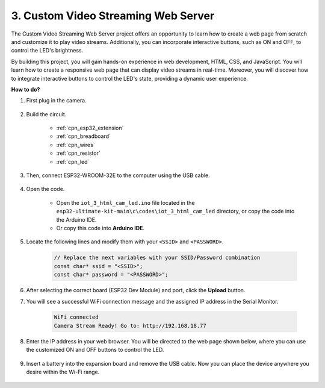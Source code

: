 3. Custom Video Streaming Web Server
========================================

The Custom Video Streaming Web Server project offers an opportunity to learn how to create a web page from scratch and customize it to play video streams. Additionally, you can incorporate interactive buttons, such as ON and OFF, to control the LED's brightness.

By building this project, you will gain hands-on experience in web development, HTML, CSS, and JavaScript. You will learn how to create a responsive web page that can display video streams in real-time. Moreover, you will discover how to integrate interactive buttons to control the LED's state, providing a dynamic user experience.

**How to do?**

#. First plug in the camera.

    .. raw:: html

        <video loop autoplay muted style = "max-width:100%">
            <source src="_static/video/plugin_camera.mp4" type="video/mp4">
            Your browser does not support the video tag.
        </video>

#. Build the circuit.

    .. image:: ../../img/wiring/iot_3_html_led_bb.png
    
    * :ref:`cpn_esp32_extension`
    * :ref:`cpn_breadboard`
    * :ref:`cpn_wires`
    * :ref:`cpn_resistor`
    * :ref:`cpn_led`

#. Then, connect ESP32-WROOM-32E to the computer using the USB cable.

    .. image:: img/plugin_esp32.png

#. Open the code.

    * Open the ``iot_3_html_cam_led.ino`` file located in the ``esp32-ultimate-kit-main\c\codes\iot_3_html_cam_led`` directory, or copy the code into the Arduino IDE.
    * Or copy this code into **Arduino IDE**.
 
    .. raw:: html

#. Locate the following lines and modify them with your ``<SSID>`` and ``<PASSWORD>``.

    .. code-block::  Arduino

        // Replace the next variables with your SSID/Password combination
        const char* ssid = "<SSID>";
        const char* password = "<PASSWORD>";

#. After selecting the correct board (ESP32 Dev Module) and port, click the **Upload** button.

#. You will see a successful WiFi connection message and the assigned IP address in the Serial Monitor.

    .. code-block:: 

        WiFi connected
        Camera Stream Ready! Go to: http://192.168.18.77

#. Enter the IP address in your web browser. You will be directed to the web page shown below, where you can use the customized ON and OFF buttons to control the LED.

    .. image:: img/sp230510_180503.png 

#. Insert a battery into the expansion board and remove the USB cable. Now you can place the device anywhere you desire within the Wi-Fi range.

    .. image:: img/plugin_battery.png
